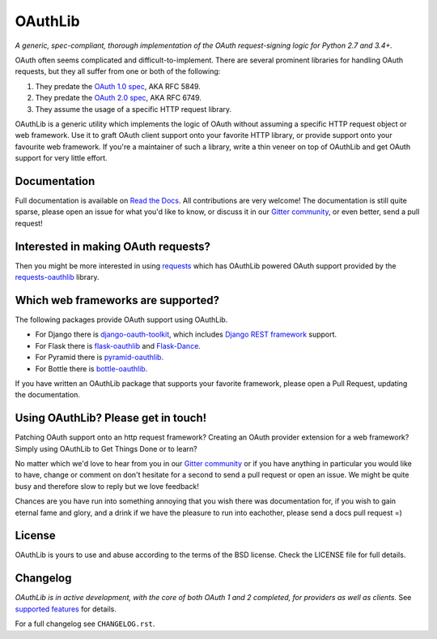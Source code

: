 OAuthLib
========

*A generic, spec-compliant, thorough implementation of the OAuth request-signing
logic for Python 2.7 and 3.4+.*

.. image:: https://travis-ci.org/oauthlib/oauthlib.svg?branch=master
  :target: https://travis-ci.org/oauthlib/oauthlib
  :alt: Travis
.. image:: https://coveralls.io/repos/oauthlib/oauthlib/badge.svg?branch=master
  :target: https://coveralls.io/r/oauthlib/oauthlib
  :alt: Coveralls
.. image:: https://img.shields.io/pypi/pyversions/oauthlib.svg
  :target: https://pypi.python.org/pypi/oauthlib
  :alt: Download from PyPi
.. image:: https://img.shields.io/pypi/l/oauthlib.svg
  :target: https://pypi.python.org/pypi/oauthlib
  :alt: License
.. image:: https://img.shields.io/readthedocs/oauthlib.svg
  :target: https://oauthlib.readthedocs.io/en/latest/index.html
  :alt: Read the Docs
.. image:: https://badges.gitter.im/oauthlib/oauthlib.svg
  :target: https://gitter.im/oauthlib/Lobby
  :alt: Chat on Gitter

OAuth often seems complicated and difficult-to-implement. There are several
prominent libraries for handling OAuth requests, but they all suffer from one or
both of the following:

1. They predate the `OAuth 1.0 spec`_, AKA RFC 5849.
2. They predate the `OAuth 2.0 spec`_, AKA RFC 6749.
3. They assume the usage of a specific HTTP request library.

.. _`OAuth 1.0 spec`: https://tools.ietf.org/html/rfc5849
.. _`OAuth 2.0 spec`: https://tools.ietf.org/html/rfc6749

OAuthLib is a generic utility which implements the logic of OAuth without
assuming a specific HTTP request object or web framework. Use it to graft OAuth
client support onto your favorite HTTP library, or provide support onto your
favourite web framework. If you're a maintainer of such a library, write a thin
veneer on top of OAuthLib and get OAuth support for very little effort.


Documentation
--------------

Full documentation is available on `Read the Docs`_. All contributions are very
welcome! The documentation is still quite sparse, please open an issue for what
you'd like to know, or discuss it in our `Gitter community`_, or even better, send a
pull request!

.. _`Gitter community`: https://gitter.im/oauthlib/Lobby
.. _`Read the Docs`: https://oauthlib.readthedocs.io/en/latest/index.html

Interested in making OAuth requests?
------------------------------------

Then you might be more interested in using `requests`_ which has OAuthLib
powered OAuth support provided by the `requests-oauthlib`_ library.

.. _`requests`: https://github.com/requests/requests
.. _`requests-oauthlib`: https://github.com/requests/requests-oauthlib

Which web frameworks are supported?
-----------------------------------

The following packages provide OAuth support using OAuthLib.

- For Django there is `django-oauth-toolkit`_, which includes `Django REST framework`_ support.
- For Flask there is `flask-oauthlib`_ and `Flask-Dance`_.
- For Pyramid there is `pyramid-oauthlib`_.
- For Bottle there is `bottle-oauthlib`_.

If you have written an OAuthLib package that supports your favorite framework,
please open a Pull Request, updating the documentation.

.. _`django-oauth-toolkit`: https://github.com/evonove/django-oauth-toolkit
.. _`flask-oauthlib`: https://github.com/lepture/flask-oauthlib
.. _`Django REST framework`: http://django-rest-framework.org
.. _`Flask-Dance`: https://github.com/singingwolfboy/flask-dance
.. _`pyramid-oauthlib`: https://github.com/tilgovi/pyramid-oauthlib
.. _`bottle-oauthlib`: https://github.com/thomsonreuters/bottle-oauthlib

Using OAuthLib? Please get in touch!
------------------------------------
Patching OAuth support onto an http request framework? Creating an OAuth
provider extension for a web framework? Simply using OAuthLib to Get Things Done
or to learn?

No matter which we'd love to hear from you in our `Gitter community`_ or if you have
anything in particular you would like to have, change or comment on don't
hesitate for a second to send a pull request or open an issue. We might be quite
busy and therefore slow to reply but we love feedback!

Chances are you have run into something annoying that you wish there was
documentation for, if you wish to gain eternal fame and glory, and a drink if we
have the pleasure to run into eachother, please send a docs pull request =)

.. _`Gitter community`: https://gitter.im/oauthlib/Lobby

License
-------

OAuthLib is yours to use and abuse according to the terms of the BSD license.
Check the LICENSE file for full details.

Changelog
---------

*OAuthLib is in active development, with the core of both OAuth 1 and 2
completed, for providers as well as clients.* See `supported features`_ for
details.

.. _`supported features`: https://oauthlib.readthedocs.io/en/latest/feature_matrix.html

For a full changelog see ``CHANGELOG.rst``.


